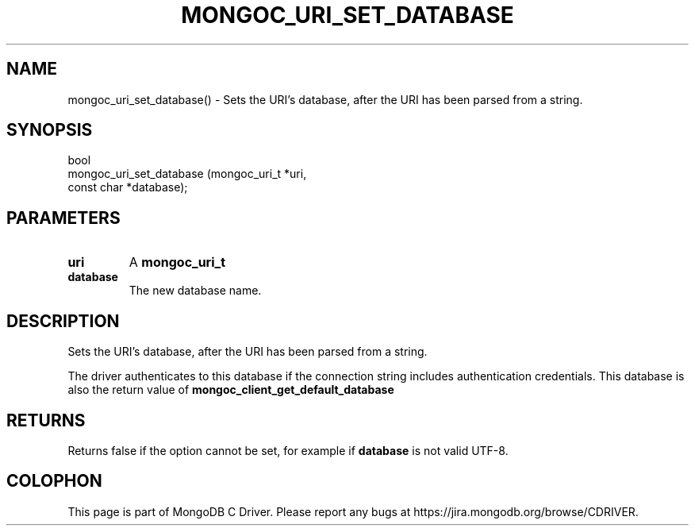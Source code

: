 .\" This manpage is Copyright (C) 2016 MongoDB, Inc.
.\" 
.\" Permission is granted to copy, distribute and/or modify this document
.\" under the terms of the GNU Free Documentation License, Version 1.3
.\" or any later version published by the Free Software Foundation;
.\" with no Invariant Sections, no Front-Cover Texts, and no Back-Cover Texts.
.\" A copy of the license is included in the section entitled "GNU
.\" Free Documentation License".
.\" 
.TH "MONGOC_URI_SET_DATABASE" "3" "2016\(hy10\(hy20" "MongoDB C Driver"
.SH NAME
mongoc_uri_set_database() \- Sets the URI's database, after the URI has been parsed from a string.
.SH "SYNOPSIS"

.nf
.nf
bool
mongoc_uri_set_database (mongoc_uri_t *uri,
                         const char   *database);
.fi
.fi

.SH "PARAMETERS"

.TP
.B
uri
A
.B mongoc_uri_t
.
.LP
.TP
.B
database
The new database name.
.LP

.SH "DESCRIPTION"

Sets the URI's database, after the URI has been parsed from a string.

The driver authenticates to this database if the connection string includes authentication credentials. This database is also the return value of
.B mongoc_client_get_default_database
.

.SH "RETURNS"

Returns false if the option cannot be set, for example if
.B database
is not valid UTF\(hy8.


.B
.SH COLOPHON
This page is part of MongoDB C Driver.
Please report any bugs at https://jira.mongodb.org/browse/CDRIVER.